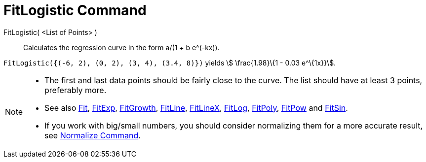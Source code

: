 = FitLogistic Command
:page-en: commands/FitLogistic
ifdef::env-github[:imagesdir: /en/modules/ROOT/assets/images]

FitLogistic( <List of Points> )::
  Calculates the regression curve in the form a/(1 + b e^(-kx)).

[EXAMPLE]
====

`++FitLogistic({(-6, 2), (0, 2), (3, 4), (3.4, 8)})++` yields stem:[ \frac{1.98}\{1 - 0.03 e^\{1x}}].

====

[NOTE]
====

* The first and last data points should be fairly close to the curve. The list should have at least 3 points, preferably
more.
* See also xref:/commands/Fit.adoc[Fit], xref:/commands/FitExp.adoc[FitExp], xref:/commands/FitGrowth.adoc[FitGrowth],
xref:/commands/FitLine.adoc[FitLine], xref:/commands/FitLineX.adoc[FitLineX], xref:/commands/FitLog.adoc[FitLog],
xref:/commands/FitPoly.adoc[FitPoly], xref:/commands/FitPow.adoc[FitPow] and xref:/commands/FitSin.adoc[FitSin].
* If you work with big/small numbers, you should consider normalizing them for a more accurate result, see
xref:/commands/Normalize.adoc[Normalize Command].

====
